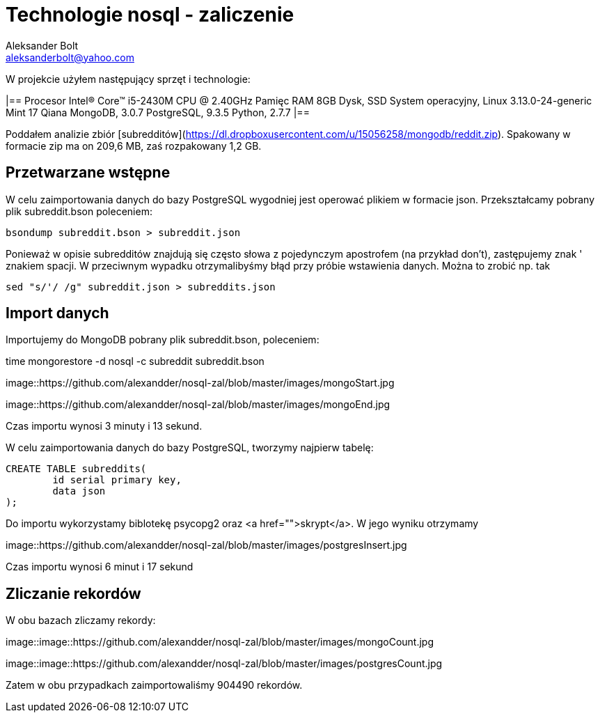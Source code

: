 = Technologie nosql - zaliczenie
Aleksander Bolt <aleksanderbolt@yahoo.com>
:icons: font

W projekcie użyłem następujący sprzęt i technologie:

[cols="2,2]
|==
Procesor
Intel(R) Core(TM) i5-2430M CPU @ 2.40GHz
Pamięc RAM
8GB
Dysk, SSD
System operacyjny, Linux 3.13.0-24-generic Mint 17 Qiana
MongoDB, 3.0.7
PostgreSQL, 9.3.5
Python, 2.7.7
|==

Poddałem analizie zbiór [subredditów](https://dl.dropboxusercontent.com/u/15056258/mongodb/reddit.zip). Spakowany w formacie zip ma on 209,6 MB, zaś rozpakowany 1,2 GB.

== Przetwarzane wstępne

W celu zaimportowania danych do bazy PostgreSQL wygodniej jest operować plikiem w formacie json. Przekształcamy pobrany plik subreddit.bson poleceniem:

[source]
bsondump subreddit.bson > subreddit.json

Ponieważ w opisie subredditów znajdują się często słowa z pojedynczym apostrofem (na przykład don't), zastępujemy znak ' znakiem spacji. W przeciwnym wypadku otrzymalibyśmy błąd przy próbie wstawienia danych. Można to zrobić np. tak

[source]
sed "s/'/ /g" subreddit.json > subreddits.json

== Import danych

Importujemy do MongoDB pobrany plik subreddit.bson, poleceniem:

time mongorestore -d nosql -c subreddit subreddit.bson

image::https://github.com/alexandder/nosql-zal/blob/master/images/mongoStart.jpg

image::https://github.com/alexandder/nosql-zal/blob/master/images/mongoEnd.jpg

Czas importu wynosi 3 minuty i 13 sekund.

W celu zaimportowania danych do bazy PostgreSQL, tworzymy najpierw tabelę:

[source]
CREATE TABLE subreddits(
	id serial primary key,
	data json
);

Do importu wykorzystamy biblotekę psycopg2 oraz <a href="">skrypt</a>. W jego wyniku otrzymamy

image::https://github.com/alexandder/nosql-zal/blob/master/images/postgresInsert.jpg

Czas importu wynosi 6 minut i 17 sekund

== Zliczanie rekordów

W obu bazach zliczamy rekordy:

image::image::https://github.com/alexandder/nosql-zal/blob/master/images/mongoCount.jpg

image::image::https://github.com/alexandder/nosql-zal/blob/master/images/postgresCount.jpg


Zatem w obu przypadkach zaimportowaliśmy 904490 rekordów.

